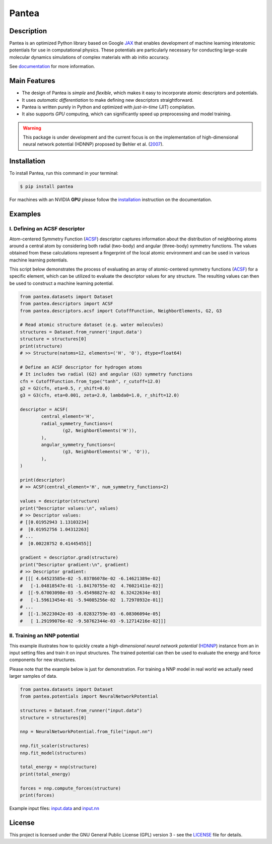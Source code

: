 
.. .. image:: docs/images/logo.png
.. :alt: logo
        
======
Pantea
======


.. image:: https://img.shields.io/pypi/v/pantea.svg
        :target: https://pypi.python.org/pypi/pantea

.. image:: https://github.com/hghcomphys/pantea/actions/workflows/tests.yml/badge.svg
        :target: https://github.com/hghcomphys/pantea/blob/main/.github/workflows/tests.yml

.. image:: https://readthedocs.org/projects/pantea/badge/?version=latest
        :target: https://pantea.readthedocs.io/en/latest/?version=latest
        :alt: Documentation Status


Description
-----------
Pantea is an optimized Python library based on Google `JAX`_ that enables 
development of machine learning interatomic potentials   
for use in computational physics. 
These potentials are particularly necessary for conducting large-scale molecular 
dynamics simulations of complex materials with ab initio accuracy.

.. _JAX: https://github.com/google/jax


See `documentation <https://pantea.readthedocs.io/en/latest/theory.html>`_ for more information.



Main Features
-------------
* The design of Pantea is `simple` and `flexible`, which makes it easy to incorporate atomic descriptors and potentials. 
* It uses `automatic differentiation` to make defining new descriptors straightforward.
* Pantea is written purely in Python and optimized with `just-in-time` (JIT) compilation.
* It also supports `GPU` computing, which can significantly speed up preprocessing and model training.

.. warning::
        This package is under development and the current focus is on the implementation of high-dimensional 
        neural network potential (HDNNP) proposed by Behler et al. 
        (`2007 <https://journals.aps.org/prl/abstract/10.1103/PhysRevLett.98.146401>`_).


Installation
------------
To install Pantea, run this command in your terminal:

.. code-block:: console

    $ pip install pantea

For machines with an NVIDIA **GPU** please follow the
`installation <https://pantea.readthedocs.io/en/latest/installation.html>`_ 
instruction on the documentation. 


Examples
--------

------------------------------
I. Defining an ACSF descriptor
------------------------------
Atom-centered Symmetry Function (`ACSF`_) descriptor captures information about the distribution of neighboring atoms around a 
central atom by considering both radial (two-body) and angular (three-body) symmetry functions. 
The values obtained from these calculations represent a fingerprint of the local atomic environment and can be used in various machine learning potentials. 

This script below demonstrates the process of evaluating an array of atomic-centered symmetry functions (`ACSF`_) 
for a specific element, which can be utilized to evaluate the descriptor values for any structure. 
The resulting values can then be used to construct a machine learning potential.

.. _ACSF: https://aip.scitation.org/doi/10.1063/1.3553717


.. code-block:: python

        from pantea.datasets import Dataset
        from pantea.descriptors import ACSF
        from pantea.descriptors.acsf import CutoffFunction, NeighborElements, G2, G3

        # Read atomic structure dataset (e.g. water molecules)
        structures = Dataset.from_runner('input.data')
        structure = structures[0]
        print(structure)
        # >> Structure(natoms=12, elements=('H', 'O'), dtype=float64)

        # Define an ACSF descriptor for hydrogen atoms
        # It includes two radial (G2) and angular (G3) symmetry functions
        cfn = CutoffFunction.from_type("tanh", r_cutoff=12.0)
        g2 = G2(cfn, eta=0.5, r_shift=0.0)
        g3 = G3(cfn, eta=0.001, zeta=2.0, lambda0=1.0, r_shift=12.0)

        descriptor = ACSF(
                central_element='H',
                radial_symmetry_functions=(
                        (g2, NeighborElements('H')),
                ),
                angular_symmetry_functions=(
                        (g3, NeighborElements('H', 'O')),
                ),
        )

        print(descriptor)
        # >> ACSF(central_element='H', num_symmetry_functions=2)

        values = descriptor(structure)
        print("Descriptor values:\n", values)
        # >> Descriptor values:
        # [[0.01952943 1.13103234]
        #  [0.01952756 1.04312263]
        # ...
        #  [0.00228752 0.41445455]]

        gradient = descriptor.grad(structure)
        print("Descriptor gradient:\n", gradient)
        # >> Descriptor gradient:
        # [[[ 4.64523585e-02 -5.03786078e-02 -6.14621389e-02]
        #   [-1.04818547e-01 -1.84170755e-02  4.76021411e-02]]
        #  [[-9.67003098e-03 -5.45498827e-02  6.32422634e-03]
        #   [-1.59613454e-01 -5.94085256e-02  1.72978932e-01]]
        # ...
        #  [[-1.36223042e-03 -8.02832759e-03 -6.08306094e-05]
        #   [ 1.29199076e-02 -9.58762344e-03 -9.12714216e-02]]] 

-------------------------
II. Training an NNP potential
-------------------------
This example illustrates how to quickly create a `high-dimensional neural network 
potential` (`HDNNP`_) instance from an in input setting files and train it on input structures. 
The trained potential can then be used to evaluate the energy and force components for new structures.

Please note that the example below is just for demonstration. 
For training a NNP model in real world we actually need larger samples of data.

.. _HDNNP: https://pubs.acs.org/doi/10.1021/acs.chemrev.0c00868


.. code-block:: python

        from pantea.datasets import Dataset
        from pantea.potentials import NeuralNetworkPotential

        structures = Dataset.from_runner("input.data")
        structure = structures[0]

        nnp = NeuralNetworkPotential.from_file("input.nn")

        nnp.fit_scaler(structures)
        nnp.fit_model(structures)

        total_energy = nnp(structure)
        print(total_energy)

        forces = nnp.compute_forces(structure)
        print(forces)


Example input files: `input.data`_ and `input.nn`_

.. _input.data: https://drive.google.com/file/d/1VMckgIv_OUvCOXQ0pYzaF5yl9AwR0rBy/view?usp=sharing
.. _input.nn: https://drive.google.com/file/d/15Oq9gAJ2xXVMcHyWXlRukfJFevyVO7lI/view?usp=sharing



License
-------
This project is licensed under the GNU General Public License (GPL) version 3 - 
see the `LICENSE <https://github.com/hghcomphys/pantea/blob/main/LICENSE>`_ file for details.
